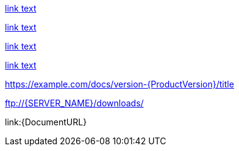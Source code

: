 // Attribute references inside of links:
link:{DOCUMENT_URL}[link text]

link:++{DOCUMENT_URL}++[link text]

link:https://example.com/docs/version-{ProductVersion}/title[link text]

link:{BaseURL}/docs/version-{ProductVersion}/title[link text]

https://example.com/docs/version-{ProductVersion}/title

<ftp://{SERVER_NAME}/downloads/>

link:{DocumentURL}
